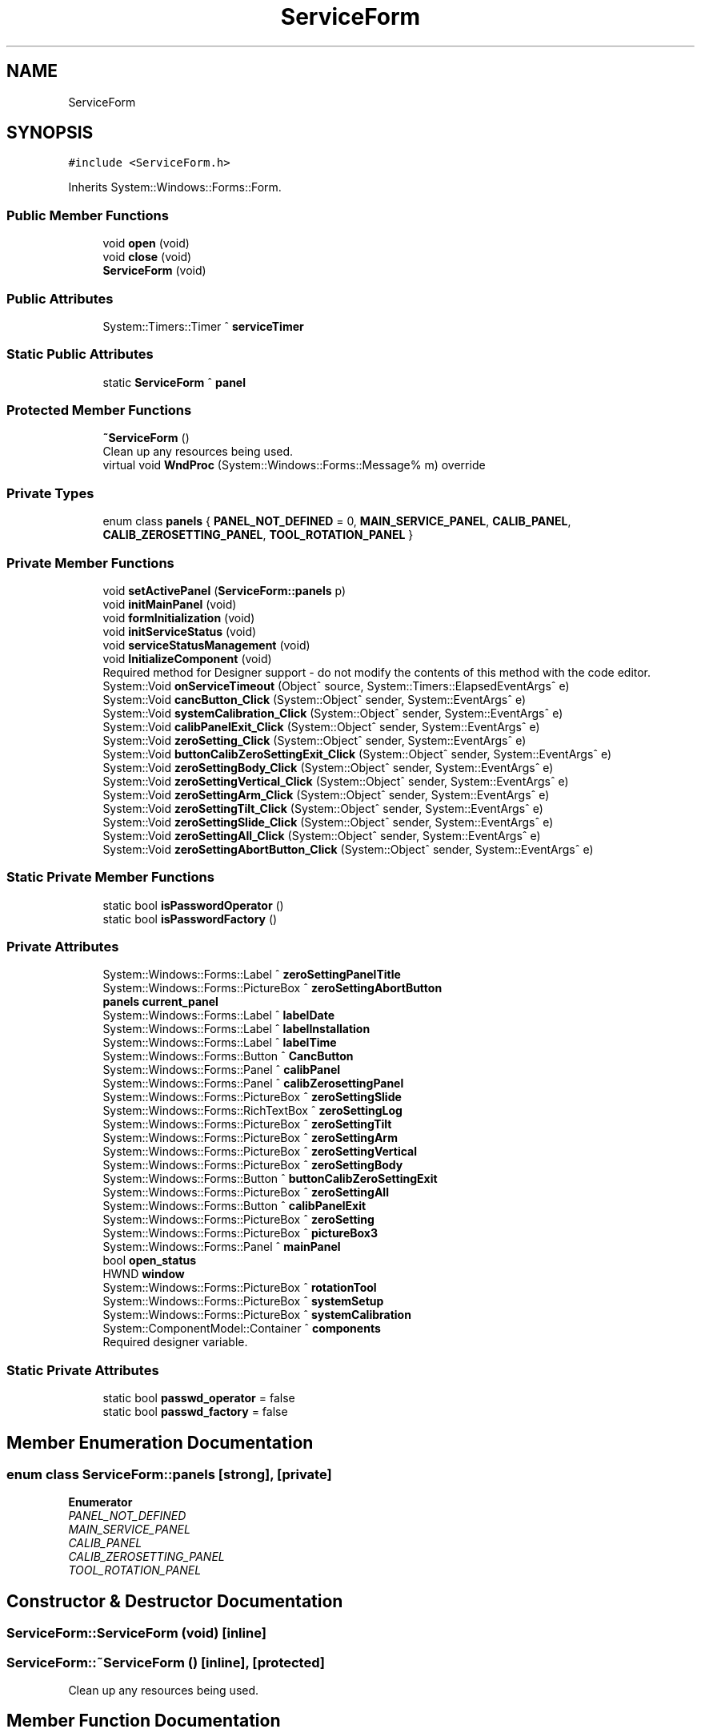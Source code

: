 .TH "ServiceForm" 3 "Fri Dec 15 2023" "MCPU_MASTER Software Description" \" -*- nroff -*-
.ad l
.nh
.SH NAME
ServiceForm
.SH SYNOPSIS
.br
.PP
.PP
\fC#include <ServiceForm\&.h>\fP
.PP
Inherits System::Windows::Forms::Form\&.
.SS "Public Member Functions"

.in +1c
.ti -1c
.RI "void \fBopen\fP (void)"
.br
.ti -1c
.RI "void \fBclose\fP (void)"
.br
.ti -1c
.RI "\fBServiceForm\fP (void)"
.br
.in -1c
.SS "Public Attributes"

.in +1c
.ti -1c
.RI "System::Timers::Timer ^ \fBserviceTimer\fP"
.br
.in -1c
.SS "Static Public Attributes"

.in +1c
.ti -1c
.RI "static \fBServiceForm\fP ^ \fBpanel\fP"
.br
.in -1c
.SS "Protected Member Functions"

.in +1c
.ti -1c
.RI "\fB~ServiceForm\fP ()"
.br
.RI "Clean up any resources being used\&.  "
.ti -1c
.RI "virtual void \fBWndProc\fP (System::Windows::Forms::Message% m) override"
.br
.in -1c
.SS "Private Types"

.in +1c
.ti -1c
.RI "enum class \fBpanels\fP { \fBPANEL_NOT_DEFINED\fP = 0, \fBMAIN_SERVICE_PANEL\fP, \fBCALIB_PANEL\fP, \fBCALIB_ZEROSETTING_PANEL\fP, \fBTOOL_ROTATION_PANEL\fP }"
.br
.in -1c
.SS "Private Member Functions"

.in +1c
.ti -1c
.RI "void \fBsetActivePanel\fP (\fBServiceForm::panels\fP p)"
.br
.ti -1c
.RI "void \fBinitMainPanel\fP (void)"
.br
.ti -1c
.RI "void \fBformInitialization\fP (void)"
.br
.ti -1c
.RI "void \fBinitServiceStatus\fP (void)"
.br
.ti -1c
.RI "void \fBserviceStatusManagement\fP (void)"
.br
.ti -1c
.RI "void \fBInitializeComponent\fP (void)"
.br
.RI "Required method for Designer support - do not modify the contents of this method with the code editor\&.  "
.ti -1c
.RI "System::Void \fBonServiceTimeout\fP (Object^ source, System::Timers::ElapsedEventArgs^ e)"
.br
.ti -1c
.RI "System::Void \fBcancButton_Click\fP (System::Object^ sender, System::EventArgs^ e)"
.br
.ti -1c
.RI "System::Void \fBsystemCalibration_Click\fP (System::Object^ sender, System::EventArgs^ e)"
.br
.ti -1c
.RI "System::Void \fBcalibPanelExit_Click\fP (System::Object^ sender, System::EventArgs^ e)"
.br
.ti -1c
.RI "System::Void \fBzeroSetting_Click\fP (System::Object^ sender, System::EventArgs^ e)"
.br
.ti -1c
.RI "System::Void \fBbuttonCalibZeroSettingExit_Click\fP (System::Object^ sender, System::EventArgs^ e)"
.br
.ti -1c
.RI "System::Void \fBzeroSettingBody_Click\fP (System::Object^ sender, System::EventArgs^ e)"
.br
.ti -1c
.RI "System::Void \fBzeroSettingVertical_Click\fP (System::Object^ sender, System::EventArgs^ e)"
.br
.ti -1c
.RI "System::Void \fBzeroSettingArm_Click\fP (System::Object^ sender, System::EventArgs^ e)"
.br
.ti -1c
.RI "System::Void \fBzeroSettingTilt_Click\fP (System::Object^ sender, System::EventArgs^ e)"
.br
.ti -1c
.RI "System::Void \fBzeroSettingSlide_Click\fP (System::Object^ sender, System::EventArgs^ e)"
.br
.ti -1c
.RI "System::Void \fBzeroSettingAll_Click\fP (System::Object^ sender, System::EventArgs^ e)"
.br
.ti -1c
.RI "System::Void \fBzeroSettingAbortButton_Click\fP (System::Object^ sender, System::EventArgs^ e)"
.br
.in -1c
.SS "Static Private Member Functions"

.in +1c
.ti -1c
.RI "static bool \fBisPasswordOperator\fP ()"
.br
.ti -1c
.RI "static bool \fBisPasswordFactory\fP ()"
.br
.in -1c
.SS "Private Attributes"

.in +1c
.ti -1c
.RI "System::Windows::Forms::Label ^ \fBzeroSettingPanelTitle\fP"
.br
.ti -1c
.RI "System::Windows::Forms::PictureBox ^ \fBzeroSettingAbortButton\fP"
.br
.ti -1c
.RI "\fBpanels\fP \fBcurrent_panel\fP"
.br
.ti -1c
.RI "System::Windows::Forms::Label ^ \fBlabelDate\fP"
.br
.ti -1c
.RI "System::Windows::Forms::Label ^ \fBlabelInstallation\fP"
.br
.ti -1c
.RI "System::Windows::Forms::Label ^ \fBlabelTime\fP"
.br
.ti -1c
.RI "System::Windows::Forms::Button ^ \fBCancButton\fP"
.br
.ti -1c
.RI "System::Windows::Forms::Panel ^ \fBcalibPanel\fP"
.br
.ti -1c
.RI "System::Windows::Forms::Panel ^ \fBcalibZerosettingPanel\fP"
.br
.ti -1c
.RI "System::Windows::Forms::PictureBox ^ \fBzeroSettingSlide\fP"
.br
.ti -1c
.RI "System::Windows::Forms::RichTextBox ^ \fBzeroSettingLog\fP"
.br
.ti -1c
.RI "System::Windows::Forms::PictureBox ^ \fBzeroSettingTilt\fP"
.br
.ti -1c
.RI "System::Windows::Forms::PictureBox ^ \fBzeroSettingArm\fP"
.br
.ti -1c
.RI "System::Windows::Forms::PictureBox ^ \fBzeroSettingVertical\fP"
.br
.ti -1c
.RI "System::Windows::Forms::PictureBox ^ \fBzeroSettingBody\fP"
.br
.ti -1c
.RI "System::Windows::Forms::Button ^ \fBbuttonCalibZeroSettingExit\fP"
.br
.ti -1c
.RI "System::Windows::Forms::PictureBox ^ \fBzeroSettingAll\fP"
.br
.ti -1c
.RI "System::Windows::Forms::Button ^ \fBcalibPanelExit\fP"
.br
.ti -1c
.RI "System::Windows::Forms::PictureBox ^ \fBzeroSetting\fP"
.br
.ti -1c
.RI "System::Windows::Forms::PictureBox ^ \fBpictureBox3\fP"
.br
.ti -1c
.RI "System::Windows::Forms::Panel ^ \fBmainPanel\fP"
.br
.ti -1c
.RI "bool \fBopen_status\fP"
.br
.ti -1c
.RI "HWND \fBwindow\fP"
.br
.ti -1c
.RI "System::Windows::Forms::PictureBox ^ \fBrotationTool\fP"
.br
.ti -1c
.RI "System::Windows::Forms::PictureBox ^ \fBsystemSetup\fP"
.br
.ti -1c
.RI "System::Windows::Forms::PictureBox ^ \fBsystemCalibration\fP"
.br
.ti -1c
.RI "System::ComponentModel::Container ^ \fBcomponents\fP"
.br
.RI "Required designer variable\&.  "
.in -1c
.SS "Static Private Attributes"

.in +1c
.ti -1c
.RI "static bool \fBpasswd_operator\fP = false"
.br
.ti -1c
.RI "static bool \fBpasswd_factory\fP = false"
.br
.in -1c
.SH "Member Enumeration Documentation"
.PP 
.SS "enum class \fBServiceForm::panels\fP\fC [strong]\fP, \fC [private]\fP"

.PP
\fBEnumerator\fP
.in +1c
.TP
\fB\fIPANEL_NOT_DEFINED \fP\fP
.TP
\fB\fIMAIN_SERVICE_PANEL \fP\fP
.TP
\fB\fICALIB_PANEL \fP\fP
.TP
\fB\fICALIB_ZEROSETTING_PANEL \fP\fP
.TP
\fB\fITOOL_ROTATION_PANEL \fP\fP
.SH "Constructor & Destructor Documentation"
.PP 
.SS "ServiceForm::ServiceForm (void)\fC [inline]\fP"

.SS "ServiceForm::~ServiceForm ()\fC [inline]\fP, \fC [protected]\fP"

.PP
Clean up any resources being used\&.  
.SH "Member Function Documentation"
.PP 
.SS "System::Void ServiceForm::buttonCalibZeroSettingExit_Click (System::Object^ sender, System::EventArgs^ e)\fC [private]\fP"

.SS "System::Void ServiceForm::calibPanelExit_Click (System::Object^ sender, System::EventArgs^ e)\fC [private]\fP"

.SS "void ServiceForm::cancButton_Click (System::Object^ sender, System::EventArgs^ e)\fC [private]\fP"

.SS "void ServiceForm::close (void)"

.SS "void ServiceForm::formInitialization (void)\fC [private]\fP"

.SS "void ServiceForm::InitializeComponent (void)\fC [inline]\fP, \fC [private]\fP"

.PP
Required method for Designer support - do not modify the contents of this method with the code editor\&.  
.SS "void ServiceForm::initMainPanel (void)\fC [private]\fP"

.SS "void ServiceForm::initServiceStatus (void)\fC [private]\fP"

.SS "static bool ServiceForm::isPasswordFactory ()\fC [inline]\fP, \fC [static]\fP, \fC [private]\fP"

.SS "static bool ServiceForm::isPasswordOperator ()\fC [inline]\fP, \fC [static]\fP, \fC [private]\fP"

.SS "System::Void ServiceForm::onServiceTimeout (Object^ source, System::Timers::ElapsedEventArgs^ e)\fC [private]\fP"

.SS "void ServiceForm::open (void)"

.SS "void ServiceForm::serviceStatusManagement (void)\fC [private]\fP"

.SS "void ServiceForm::setActivePanel (\fBServiceForm::panels\fP p)\fC [private]\fP"

.SS "System::Void ServiceForm::systemCalibration_Click (System::Object^ sender, System::EventArgs^ e)\fC [private]\fP"

.SS "void ServiceForm::WndProc (System::Windows::Forms::Message% m)\fC [override]\fP, \fC [protected]\fP, \fC [virtual]\fP"

.SS "System::Void ServiceForm::zeroSetting_Click (System::Object^ sender, System::EventArgs^ e)\fC [private]\fP"

.SS "System::Void ServiceForm::zeroSettingAbortButton_Click (System::Object^ sender, System::EventArgs^ e)\fC [private]\fP"

.SS "System::Void ServiceForm::zeroSettingAll_Click (System::Object^ sender, System::EventArgs^ e)\fC [private]\fP"

.SS "System::Void ServiceForm::zeroSettingArm_Click (System::Object^ sender, System::EventArgs^ e)\fC [private]\fP"

.SS "System::Void ServiceForm::zeroSettingBody_Click (System::Object^ sender, System::EventArgs^ e)\fC [private]\fP"

.SS "System::Void ServiceForm::zeroSettingSlide_Click (System::Object^ sender, System::EventArgs^ e)\fC [private]\fP"

.SS "System::Void ServiceForm::zeroSettingTilt_Click (System::Object^ sender, System::EventArgs^ e)\fC [private]\fP"

.SS "System::Void ServiceForm::zeroSettingVertical_Click (System::Object^ sender, System::EventArgs^ e)\fC [private]\fP"

.SH "Member Data Documentation"
.PP 
.SS "System::Windows::Forms::Button ^ ServiceForm::buttonCalibZeroSettingExit\fC [private]\fP"

.SS "System::Windows::Forms::Panel ^ ServiceForm::calibPanel\fC [private]\fP"

.SS "System::Windows::Forms::Button ^ ServiceForm::calibPanelExit\fC [private]\fP"

.SS "System::Windows::Forms::Panel ^ ServiceForm::calibZerosettingPanel\fC [private]\fP"

.SS "System::Windows::Forms::Button ^ ServiceForm::CancButton\fC [private]\fP"

.SS "System::ComponentModel::Container ^ ServiceForm::components\fC [private]\fP"

.PP
Required designer variable\&.  
.SS "\fBpanels\fP ServiceForm::current_panel\fC [private]\fP"

.SS "System::Windows::Forms::Label ^ ServiceForm::labelDate\fC [private]\fP"

.SS "System::Windows::Forms::Label ^ ServiceForm::labelInstallation\fC [private]\fP"

.SS "System::Windows::Forms::Label ^ ServiceForm::labelTime\fC [private]\fP"

.SS "System::Windows::Forms::Panel ^ ServiceForm::mainPanel\fC [private]\fP"

.SS "bool ServiceForm::open_status\fC [private]\fP"

.SS "\fBServiceForm\fP ^ ServiceForm::panel\fC [static]\fP"

.SS "bool ServiceForm::passwd_factory = false\fC [static]\fP, \fC [private]\fP"

.SS "bool ServiceForm::passwd_operator = false\fC [static]\fP, \fC [private]\fP"

.SS "System::Windows::Forms::PictureBox ^ ServiceForm::pictureBox3\fC [private]\fP"

.SS "System::Windows::Forms::PictureBox ^ ServiceForm::rotationTool\fC [private]\fP"

.SS "System::Timers::Timer ^ ServiceForm::serviceTimer"

.SS "System::Windows::Forms::PictureBox ^ ServiceForm::systemCalibration\fC [private]\fP"

.SS "System::Windows::Forms::PictureBox ^ ServiceForm::systemSetup\fC [private]\fP"

.SS "HWND ServiceForm::window\fC [private]\fP"

.SS "System::Windows::Forms::PictureBox ^ ServiceForm::zeroSetting\fC [private]\fP"

.SS "System::Windows::Forms::PictureBox ^ ServiceForm::zeroSettingAbortButton\fC [private]\fP"

.SS "System::Windows::Forms::PictureBox ^ ServiceForm::zeroSettingAll\fC [private]\fP"

.SS "System::Windows::Forms::PictureBox ^ ServiceForm::zeroSettingArm\fC [private]\fP"

.SS "System::Windows::Forms::PictureBox ^ ServiceForm::zeroSettingBody\fC [private]\fP"

.SS "System::Windows::Forms::RichTextBox ^ ServiceForm::zeroSettingLog\fC [private]\fP"

.SS "System::Windows::Forms::Label ^ ServiceForm::zeroSettingPanelTitle\fC [private]\fP"

.SS "System::Windows::Forms::PictureBox ^ ServiceForm::zeroSettingSlide\fC [private]\fP"

.SS "System::Windows::Forms::PictureBox ^ ServiceForm::zeroSettingTilt\fC [private]\fP"

.SS "System::Windows::Forms::PictureBox ^ ServiceForm::zeroSettingVertical\fC [private]\fP"


.SH "Author"
.PP 
Generated automatically by Doxygen for MCPU_MASTER Software Description from the source code\&.
